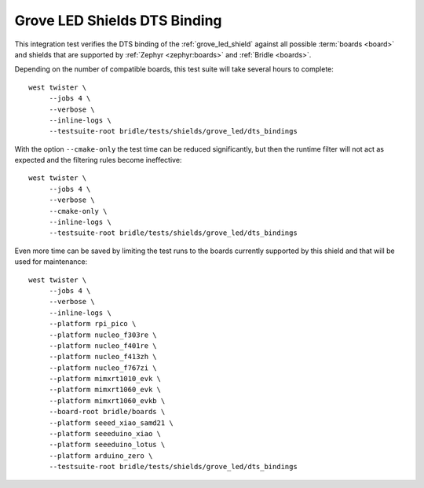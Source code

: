 Grove LED Shields DTS Binding
#############################

This integration test verifies the DTS binding of the :ref:`grove_led_shield`
against all possible :term:`boards <board>` and shields that are supported by
:ref:`Zephyr <zephyr:boards>` and :ref:`Bridle <boards>`.

Depending on the number of compatible boards, this test suite will take several
hours to complete::

    west twister \
         --jobs 4 \
         --verbose \
         --inline-logs \
         --testsuite-root bridle/tests/shields/grove_led/dts_bindings

With the option ``--cmake-only`` the test time can be reduced significantly,
but then the runtime filter will not act as expected and the filtering rules
become ineffective::

    west twister \
         --jobs 4 \
         --verbose \
         --cmake-only \
         --inline-logs \
         --testsuite-root bridle/tests/shields/grove_led/dts_bindings

Even more time can be saved by limiting the test runs to the boards currently
supported by this shield and that will be used for maintenance::

    west twister \
         --jobs 4 \
         --verbose \
         --inline-logs \
         --platform rpi_pico \
         --platform nucleo_f303re \
         --platform nucleo_f401re \
         --platform nucleo_f413zh \
         --platform nucleo_f767zi \
         --platform mimxrt1010_evk \
         --platform mimxrt1060_evk \
         --platform mimxrt1060_evkb \
         --board-root bridle/boards \
         --platform seeed_xiao_samd21 \
         --platform seeeduino_xiao \
         --platform seeeduino_lotus \
         --platform arduino_zero \
         --testsuite-root bridle/tests/shields/grove_led/dts_bindings
